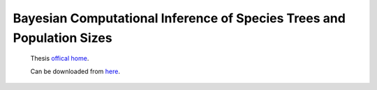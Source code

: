 .. _myThesis:

======================================================================
Bayesian Computational Inference of Species Trees and Population Sizes
======================================================================

  Thesis `offical home <http://hdl.handle.net/2292/6657>`_.
  
  Can be downloaded from `here <http://dl.dropbox.com/u/5675908/thesis/thesis-final.pdf>`_.
